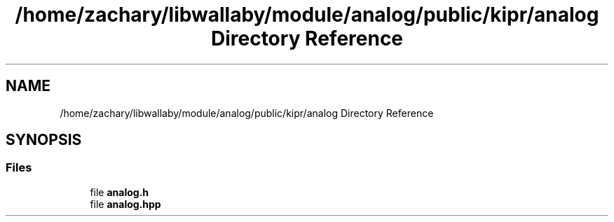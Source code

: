 .TH "/home/zachary/libwallaby/module/analog/public/kipr/analog Directory Reference" 3 "Mon Sep 12 2022" "Version 1.0.0" "libkipr" \" -*- nroff -*-
.ad l
.nh
.SH NAME
/home/zachary/libwallaby/module/analog/public/kipr/analog Directory Reference
.SH SYNOPSIS
.br
.PP
.SS "Files"

.in +1c
.ti -1c
.RI "file \fBanalog\&.h\fP"
.br
.ti -1c
.RI "file \fBanalog\&.hpp\fP"
.br
.in -1c
